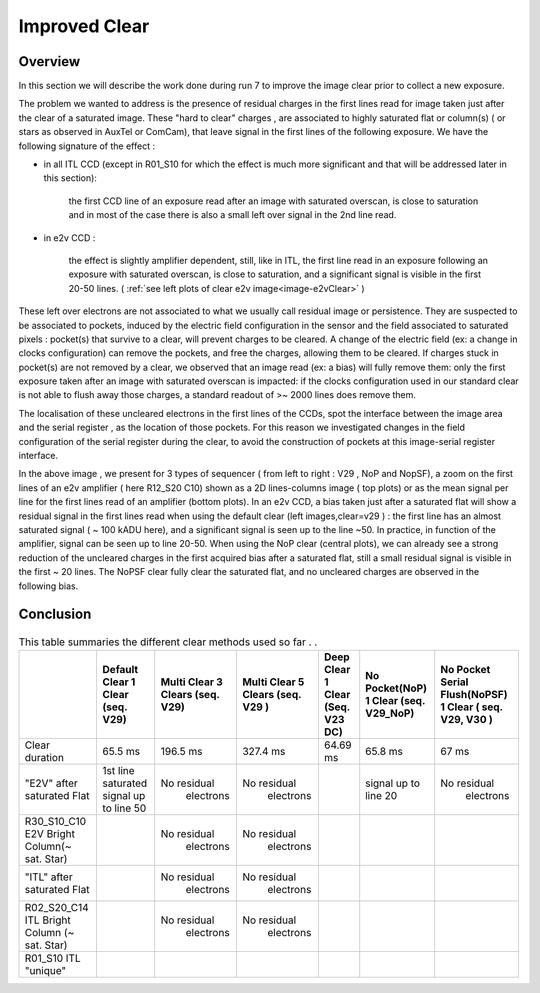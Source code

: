 Improved  Clear 
############################################


Overview
^^^^^^^^^^^^^

In this section we will describe the work done during run 7 to improve the image
clear prior to collect a new exposure.

The problem we wanted to address is the presence of residual charges in the
first lines read for image taken just after the clear of a saturated image.
These "hard to clear" charges , are associated to highly saturated
flat  or column(s) ( or stars as observed in AuxTel or ComCam), that leave signal in the
first lines of the following exposure. We have the following signature
of the effect : 

- in all ITL CCD (except in R01_S10 for which the effect is much more significant and that will be addressed later in this section):
  
    the first CCD line of an exposure read after an image with saturated overscan, is close to saturation and in most of the case there is also a small left over signal in the 2nd line read.
    
- in e2v CCD :
  
    the effect is slightly amplifier dependent, still, like in ITL, 
    the first line read in an exposure following an exposure with saturated overscan, is close to saturation, and a
    significant signal is visible in the first 20-50 lines. ( :ref:`see left plots of clear e2v image<image-e2vClear>` )


These left over electrons are not associated to what we usually
call residual image or persistence. They are suspected to be associated to pockets, induced by the
electric field configuration in the sensor and the field associated to
saturated pixels : pocket(s) that survive to a clear, will prevent charges to be cleared. 
A change of the electric field (ex: a change in clocks configuration) can remove the pockets, and free
the charges, allowing them to be cleared. If charges stuck in pocket(s) are not removed by a clear, we observed that an image read (ex: a bias) 
will fully remove them: only the first exposure taken after an image with saturated overscan is impacted: if the clocks configuration
used in our standard clear is not able to flush away those charges, a standard readout of >~ 2000 lines does remove them.   

The localisation of these uncleared electrons in the first lines of the
CCDs, spot the interface between the image area and the serial register , as the location of those pockets.
For this reason we investigated changes in the field configuration of
the serial register during the clear, to avoid the construction of
pockets at this image-serial register interface.

.. _image-e2vClear:

.. image::   /figures/plots_R12_S20_C15_E1880_bias_2024103000303.png
   :target:    ../figures/plots_R12_S20_C15_E1880_bias_2024103000303.png
   :alt: Figure showing the impact of the various type of clear on a bias taken after a saturated flat for an E2V sensor.


In the above image , we present for 3 types of sequencer ( from left to right : V29 , NoP and NopSF), a zoom on the first lines of an e2v amplifier ( here R12_S20 C10) shown as a 2D lines-columns image ( top
plots) or as the mean signal per line for the first lines read of an amplifier (bottom plots).
In an e2v CCD, a bias taken just after a saturated flat will show a residual signal in the first lines read when using the default clear (left images,clear=v29 ) : the first line has an almost saturated signal ( ~ 100 kADU here), and a
significant signal is seen up to the line ~50. In practice, in  function of the amplifier, signal can be seen up to line 20-50. When using the NoP clear (central plots), we can already see a strong reduction of the uncleared charges in the first acquired bias after a saturated flat, still a small residual signal is visible in the first ~ 20 lines. The NoPSF clear fully clear the saturated flat, and no uncleared charges are observed in the following bias.    


Conclusion
^^^^^^^^^^

 .. _table-SummaryClear:

.. table:: This table summaries the different clear methods used so
	   far . .
   
     +------------------------------------------+----------------------+------------------+----------------------+-----------------------+---------------------+---------------------------------+
     |                                          | Default Clear        | Multi Clear      | Multi Clear          | Deep Clear            | No Pocket(NoP)      |  No Pocket Serial Flush(NoPSF)  |
     |                                          | 1 Clear              | 3 Clears         | 5 Clears             | 1 Clear               | 1 Clear             |  1 Clear                        |
     |                                          | (seq. V29)           | (seq. V29)       | (seq. V29 )          | (Seq. V23 DC)         | (seq. V29_NoP)      |  ( seq.  V29, V30 )             |
     +==========================================+======================+==================+======================+=======================+=====================+=================================+
     | Clear duration                           | 65.5 ms              | 196.5 ms         | 327.4 ms             |   64.69 ms            |     65.8 ms         |   67 ms                         |
     +------------------------------------------+----------------------+------------------+----------------------+-----------------------+---------------------+---------------------------------+
     | "E2V" after saturated Flat               |1st line saturated    |No residual       |No residual           |                       |signal up to line 20 | No residual                     |
     |                                          |signal up to line 50  | electrons        | electrons            |                       |                     |  electrons                      |
     +------------------------------------------+----------------------+------------------+----------------------+-----------------------+---------------------+---------------------------------+
     | R30_S10_C10 E2V                          |                      |No residual       |No residual           |                       |                     |                                 |
     | Bright Column(~ sat. Star)               |                      | electrons        | electrons            |                       |                     |                                 |
     +------------------------------------------+----------------------+------------------+----------------------+-----------------------+---------------------+---------------------------------+
     | "ITL" after saturated Flat               |                      |No residual       |No residual           |                       |                     |                                 |
     |                                          |                      | electrons        | electrons            |                       |                     |                                 |
     +------------------------------------------+----------------------+------------------+----------------------+-----------------------+---------------------+---------------------------------+
     | R02_S20_C14 ITL                          |                      |No residual       |No residual           |                       |                     |                                 |
     | Bright Column (~ sat. Star)              |                      | electrons        | electrons            |                       |                     |                                 |
     +------------------------------------------+----------------------+------------------+----------------------+-----------------------+---------------------+---------------------------------+
     | R01_S10  ITL "unique"                    |                      |                  |                      |                       |                     |                                 |
     |                                          |                      |                  |                      |                       |                     |                                 |
     +------------------------------------------+----------------------+------------------+----------------------+-----------------------+---------------------+---------------------------------+

     


 
